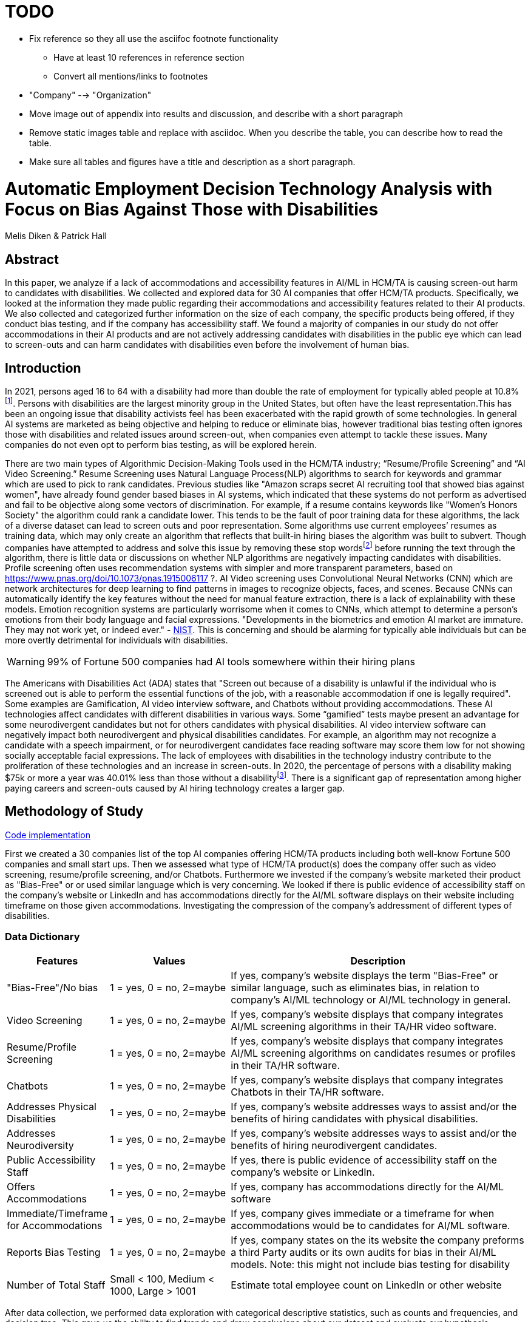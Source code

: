 = TODO 

* Fix reference so they all use the asciifoc footnote functionality
** Have at least 10 references in reference section
** Convert all mentions/links to footnotes
* "Company" --> "Organization"
* Move image out of appendix into results and discussion, and describe with a short paragraph
* Remove static images table and replace with asciidoc. When you describe the table, you can describe how to read the table. 
* Make sure all tables and figures have a title and description as a short paragraph.

= Automatic Employment Decision Technology Analysis with Focus on Bias Against Those with Disabilities

Melis Diken & Patrick Hall


[.text-center]
== Abstract

[.indent]
In this paper, we analyze if a lack of accommodations and accessibility features in AI/ML in HCM/TA is causing screen-out harm to candidates with disabilities.
We collected and explored data for 30 AI companies that offer HCM/TA products. Specifically, we looked at the information they made public regarding their accommodations and accessibility features
related to their AI products. We also collected and categorized further information on the size of each company, the specific products being offered, if they conduct bias testing, and if the company has accessibility staff.
We found a majority of companies in our study do not offer accommodations in their AI products and are not actively addressing candidates with disabilities in the public eye which can lead to screen-outs and can harm candidates with
disabilities even before the involvement of human bias.



[.text-center]
== Introduction

[.indent]
In 2021, persons aged 16 to 64 with a disability had more than double the rate of employment for typically abled people at 10.8%footnote:[https://www.bls.gov/news.release/disabl.a.htm]. Persons with disabilities are the largest minority group in the United States, but often have the least representation.This has been an ongoing issue that disability activists feel has been exacerbated with the rapid growth of some technologies.
In general AI systems are marketed as being objective and helping to reduce or eliminate bias, however traditional bias testing often ignores those with disabilities and related issues around screen-out, when companies even attempt to tackle these issues. Many companies do not even opt to perform bias testing, as will be explored herein.

[.indent]
There are two main types of Algorithmic Decision-Making Tools used in the HCM/TA industry; “Resume/Profile Screening” and “AI Video Screening.” Resume Screening uses Natural Language Process(NLP) algorithms to search  for keywords and grammar which are used to
pick to rank candidates. Previous studies like "Amazon scraps secret AI recruiting tool that showed bias against women", have already found gender based biases in AI systems, which indicated that these systems do not perform as advertised and fail to be objective along some vectors of discrimination. For example, if a resume contains keywords like
"Women's Honors Society" the algorithm could rank a candidate lower. This tends to be the fault of poor training data for these algorithms, the lack of a diverse dataset can lead to screen outs and poor representation. Some algorithms use current employees’ resumes as training data, which
may only create an algorithm that reflects that built-in hiring biases the algorithm was built to subvert.
Though companies have attempted to address and solve this  issue by removing these stop wordsfootnote:[Stop words are words that are filtered out of a stop list before or after natural language data processing because they are irrelevant.]
before running the text through the algorithm, there is little data or discussions on whether NLP algorithms are negatively impacting candidates with disabilities. Profile screening often uses recommendation systems with simpler and more transparent parameters,
based on https://www.pnas.org/doi/10.1073/pnas.1915006117 ?. AI Video screening uses Convolutional Neural Networks (CNN) which are network architectures for deep learning to find patterns in images to recognize objects, faces, and scenes.
Because CNNs can automatically identify the key features without the need for manual feature extraction, there is a lack of explainability with these models.   Emotion recognition systems are particularly worrisome when it comes to CNNs, which attempt to determine
a person's emotions from their body language and facial expressions. "Developments in the biometrics and emotion AI market are immature. They may not work yet, or indeed ever."
 - link:https://nvlpubs.nist.gov/nistpubs/SpecialPublications/NIST.SP.1270.pdf[NIST]. This is concerning and should be alarming for typically able individuals but can be more overtly  detrimental for individuals with disabilities.



WARNING: 99% of Fortune 500 companies had AI tools somewhere within their hiring plans

[.indent]
The Americans with Disabilities Act (ADA) states that "Screen out because of a disability is unlawful if the individual who is screened out is able to perform the essential functions of the job, with a reasonable accommodation if one is legally required". Some examples are Gamification,
AI video interview software, and Chatbots without providing accommodations. These AI technologies affect candidates with different disabilities in various ways. Some “gamified” tests maybe present an advantage for some neurodivergent candidates but not for others candidates
with physical disabilities. AI video interview software can negatively impact both neurodivergent and physical disabilities candidates. For example, an algorithm may not recognize a candidate with a speech impairment, or for neurodivergent candidates face reading software may score them
low for not showing socially acceptable facial expressions. The lack of employees with disabilities in the technology industry contribute to the proliferation of these technologies and an increase in screen-outs. In 2020, the percentage of persons with a disability making $75k or more a
year was 40.01% less than those without a disabilityfootnote:[https://data.census.gov/table?q=Disability&tid=ACSST5Y2020.S1811]. There is a significant gap of representation among higher paying careers and screen-outs caused by AI hiring technology
creates a larger gap.


== Methodology of Study
link:https://github.com/midiker/aedt-analysis/blob/main/aedt_analysis.ipynb[Code implementation]

[.indent]
First we created a 30 companies list of the top AI companies offering HCM/TA products including both well-know Fortune 500 companies and small start ups.
Then we assessed what type of HCM/TA product(s) does the company offer such as video screening, resume/profile screening, and/or Chatbots. Furthermore
we invested if the company's website marketed their product as "Bias-Free" or or used similar language which is very concerning. We looked if there is public evidence of accessibility staff on the company’s website or LinkedIn and has accommodations directly for the AI/ML software displays
on their website including timeframe on those given accommodations. Investigating the compression of the company's addressment of different types of disabilities.

=== Data Dictionary
[cols="1,2,5", options="header"]
|===
|Features|Values|Description


|"Bias-Free"/No bias
|1 = yes, 0 = no,  2=maybe
|If yes, company’s website displays the term "Bias-Free" or similar language, such as eliminates bias, in relation to company's AI/ML technology or  AI/ML technology in general.

|Video Screening
|1 = yes, 0 = no,  2=maybe
|If yes, company’s website displays that company integrates AI/ML screening algorithms in their TA/HR video software.

|Resume/Profile Screening
|1 = yes, 0 = no,  2=maybe
|If yes, company’s website displays that company integrates AI/ML screening algorithms on candidates resumes or profiles in their TA/HR software.

|Chatbots
|1 = yes, 0 = no,  2=maybe
|If yes, company’s website displays that company integrates Chatbots in their TA/HR software.

|Addresses Physical Disabilities
|1 = yes, 0 = no,  2=maybe
|If yes, company’s website addresses ways to assist and/or the benefits of hiring candidates with physical disabilities.

|Addresses Neurodiversity
|1 = yes, 0 = no,  2=maybe
|If yes, company’s website addresses ways to assist and/or the benefits of hiring neurodivergent candidates.

|Public Accessibility Staff
|1 = yes, 0 = no,  2=maybe
|If yes, there is public evidence of accessibility staff on the company’s website or LinkedIn.

|Offers Accommodations
|1 = yes, 0 = no,  2=maybe
|If yes, company has accommodations directly for the AI/ML software

|Immediate/Timeframe for Accommodations
|1 = yes, 0 = no,  2=maybe
|If yes, company gives immediate or a timeframe for when accommodations would be to candidates for AI/ML software.

|Reports Bias Testing
|1 = yes, 0 = no,  2=maybe
|If yes, company states on the its website the company preforms a third Party audits or its own audits for bias in their AI/ML models. Note: this might not include bias testing for disability

|Number of Total Staff
|Small < 100, Medium < 1000, Large > 1001
|Estimate total employee count on LinkedIn or other website
|===

[.indent]

After data  collection, we performed data exploration with categorical descriptive statistics, such as counts and frequencies, and decision tree. This gave us the ability to find trends and draw conclusions about our dataset and evaluate our hypothesis.

** Columns used as targets in the final model: ‘Offers Accommodations_Yes'

** Type of models: Decision Tree Model

** Software used to implement the model: Python on colab, ‘sklearn', 'numpy', 'pandas', 'time', 'matplotlib.pyplot', and 'matplotlib.lines'.

** Version of the modeling software:’python 3.7.15’,'numpy 1.18.5', and 'pandas 1.0.5

** link:https://github.com/midiker/aedt-analysis/blob/main/aedt_analysis.ipynb[Code implementation]

== Results and Discussion

* Layout major questions as bullets

** Q1: How do smaller companies compare to the whole sample?
+
[options="header"]
|=======
| | ‘Bias-Free'/No bias | Video Screening | Chatbots | Resume/Profile Screening | Addresses Physical Disabilities | Addresses Neurodiversity | Public Accessability Staff | Offers Accommodations | Reports Bias Testing
| Yes | -8.34 | 5.00 | -1.66 | -5.0 | -15.0 | -18.33 | -16.67 | -16.67 | -28.34
| No | 11.67 | -3.33 | 5 | 5 | 15 | 18.33 | 16.67 | 23.33 | 31.67
| Maybe | -3.33 | -1.67 | nan | nan | nan | nan | nan | nan | -3.33
|=======

*** In the pivot table above we can see in our dataset small companies which have lees than 100 employees vary on performance. For example, smaller companies tended to market their products as “Bias-Free” less than larger companies, at a rate of 11.67% less.
However, smaller companies performed worse on the majority of categories, including “offering accommodations,” “having accessibility staff,” “reporting bias testing.” This makes sense on its face, smaller companies with access to less resources would not prioritize these accommodations, however this does not excuse such behavior.

** Q2:
Do companies that don't offer accommodations perform poorly across other categories/features?
+
[options="header"]
|=======
| ‘Bias-Free'/No bias  | Video Screening | Offers Accommodations  |   Count
| Maybe | Maybe | Yes |   1
|  | No| No    |       5
| No| Maybe | No  |       2
| | No | Maybe    |       2
| | | No    |            9
| |  | Yes      |       3
| | Yes| No     |        2
|  |  | Yes      |         1
| Yes | No | No    |         2
|  | Yes | No    |           3
|=======

*** This shows a surprising trend of the highest count performing better across other categories/features specifically not marketing their product as ‘Bias-Free'/No bias  and conducting AI Video Screening.

** Q3:
Does a disparity exist between companies mentioning neurodiversity on their website versus physical disabilities? / Does a company addressing neurodiversity make them more likely to offer disability accommodations versus when a company addresses physical disability?
+
image::image/Q3.png[1000,2000]
+
[options="header"]
|=======
| Addresses Physical Disabilities | Addresses Neurodiversity | Offers Accommodations | Count
| No | No | No | 15
|  | Yes | Maybe | 2
|  |  | No | 2
|  |  | Yes | 4
| Yes | No | No | 2
| |Yes |No | 4
| | |Yes | 1
|=======

*** As shown in table 3, we can clearly observe that half of our companies in the sample do not address physical disabilities or neurodiversity and do not offer accommodations of any kind. However, we can also see that for the companies that do offer accommodations, they only address neurodiversity. There is only one company out of the sample that addresses both physical disabilities and neurodiversity. Another interesting observation is that four companies that do not offer accommodations address both physical disabilities and neurodiversity.

** Q4: If a company reports bias testing is it more likely that they offer accommodations?
+
[cols="1,2", options="header"]
|===
| |  Offers Accommodations
|Yes |27.27%
|No |54.55%
|Maybe |18.18%
|===

*** In table 4 we see an interesting trend in companies reporting bias testing and offering accommodations. Out of the companies that do bias testing, the majority of those (54.55%) do not offer accommodations.

** Q5: What percentage of companies offer AI/ML video screening, without any accommodations?
+
[cols="1,2", options="header"]
|===
| |  Offers Accommodations
|Yes |16.67%
|No |83.33%
|Maybe |0%
|===

*** In table 5, companies which offer AI/ML video screening 83.33% do not offer accommodations. This is particularly concerning because video screening is an AI technology that can severely impact candidates with disabilities. Relying so heavily on this one method can lead to screen outs.

** Q6: What percentage of companies that offer accommodations also offer them immediately or provide a timeframe? (leading to screen out)
+
[cols="1,2", options="header"]
|===
| |  Immediate/Timeframe for Accommodations
|Yes |40.00%
|No |40.00%
|Maybe |20.00%
|===

*** In table 6 we see that only 40% of companies that offer accommodations offer these accommodations immediately or provide a timetable. Immediately providing accommodations or offering a timeframe can significantly reduce the chance of screen outs because the candidate is less likely to get
passed by candidates that do not required accommodations.

** Decision Tree
+

image::image/DT.jpg[]



== Conclusions and Recommendations

[.indent]
After our analysis, there is clear evidence that AI companies who produce HCM/TA products have the capability to improve their accessibility features and shrink the gap of screen-outs for candidates with disabilities. It’s important that organizations offer accessibility features and accommodations. However, issues go beyond accommodations. Only offering accommodations does not necessarily mean the risk of screen-out is significantly less. Specifically we recommend: 

* Consideration of the timeframe of applicants receiving approval for accommodations. (Candidates need accommdations quickly.)
* Enabling information sharing could assist with accomodations. (By information sharing we mean the sharing of voluntarily given personal data between public entities or other organizations for a specific goal through the exchange, collection, use, or disclosure. Such information sharing may provide candidates with disabilities better opportunities to receive accomadations and do so in a timely manner, without having to request accomadations separately for each role.) 
* Audits of AI/ML systems used in hiring for disparate treeatment, disparate impact, screenout and other types of discrimination, particularly for resume/profile screening and other systems that rely more on AI/ML processes, since accommodations are not as applicable in these circumstances. 
* Avoiding false and misleading language such as “bias-free” when describing AI/ML systems used in hiring. 
* Companies should collect demographically representative training data, sample and reweigh training data if necessary, and consider fairness metrics when selecting hyperparameters and cutoff threshold for employment decision making. 
* Companies should also have opt-out options for selection methods based on AI/ML. (E.g., providing a live interview in place of algorithmic evaluation.) 
* Inclusion of those who have disabilities in product design, implementation or testing. (This is especially important for companies that do not have the resources for specific accessibility staff). 
* Increased diversity in design teams. (This is important in producing a more inclusive and accurate products. Teams with employees who have disabilities have 72% more productivity and produce 30% higher profit margins.footnote:[https://www.accenture.com/_acnmedia/pdf-89/accenture-disability-inclusion-research-report.pdf])
* Companies should apply external, independent standards to the design of AI/ML systems to mitigate bias, e.g., link:https://nvlpubs.nist.gov/nistpubs/SpecialPublications/NIST.SP.1270.pdf[NIST’s  Standard for Identifying and Managing Bias in Artificial Intelligence].

Over the course of this study we investigated if the lack of accommodation and accessibility features in AI/ML and HCM/TA is causing screen-out harm to candidates with disabilities. While AI/ML presents opportunities for reduced bias in HCM/TA applications, risk controls and mitigants, like those recommended here are required to deliver on that promise. 

== References

1. Issuing Authority                                                                                              This technical assistance document was issued upon approval of the Chair of the U.S. Equal Employment Opportunity Commission., and This technical assistance document was issued upon approval of the Chair of the U.S. Equal Employment Opportunity Commission. “The Americans with Disabilities Act and the Use of Software, Algorithms, and Artificial Intelligence to Assess Job Applicants and Employees.” US EEOC. Accessed November 28, 2022. https://www.eeoc.gov/laws/guidance/americans-disabilities-act-and-use-software-algorithms-and-artificial-intelligence.


2. Dastin, Jeffrey. "Amazon scraps secret AI recruiting tool that showed bias against women." In Ethics of Data and Analytics, pp. 296-299. Auerbach Publications, 2018.

== Appendix

image::image/bar_chart.png[2000,2000]
